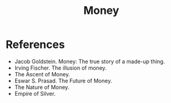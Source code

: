 :PROPERTIES:
:ID:       42e03da9-2351-4239-80f3-4bc819684f89
:END:
#+TITLE: Money
#+CREATED: [2022-05-11 Wed 16:06]
#+LAST_MODIFIED: [2022-05-11 Wed 16:07]

* References

- Jacob Goldstein. Money: The true story of a made-up thing.
- Irving Fischer. The illusion of money.
- The Ascent of Money.
- Eswar S. Prasad. The Future of Money.
- The Nature of Money.
- Empire of Silver.
